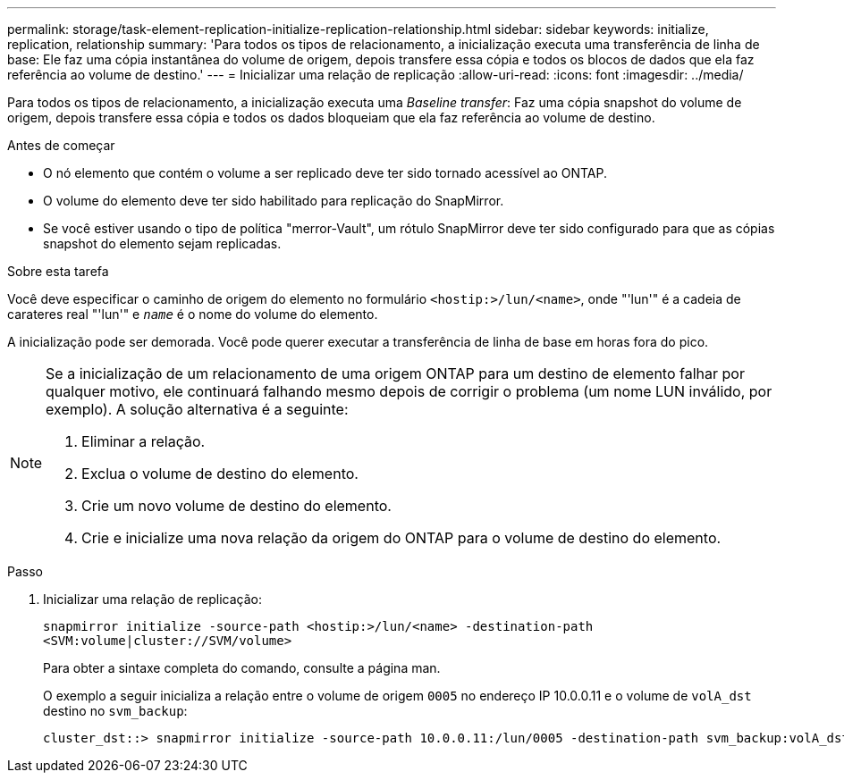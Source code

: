 ---
permalink: storage/task-element-replication-initialize-replication-relationship.html 
sidebar: sidebar 
keywords: initialize, replication, relationship 
summary: 'Para todos os tipos de relacionamento, a inicialização executa uma transferência de linha de base: Ele faz uma cópia instantânea do volume de origem, depois transfere essa cópia e todos os blocos de dados que ela faz referência ao volume de destino.' 
---
= Inicializar uma relação de replicação
:allow-uri-read: 
:icons: font
:imagesdir: ../media/


[role="lead"]
Para todos os tipos de relacionamento, a inicialização executa uma _Baseline transfer_: Faz uma cópia snapshot do volume de origem, depois transfere essa cópia e todos os dados bloqueiam que ela faz referência ao volume de destino.

.Antes de começar
* O nó elemento que contém o volume a ser replicado deve ter sido tornado acessível ao ONTAP.
* O volume do elemento deve ter sido habilitado para replicação do SnapMirror.
* Se você estiver usando o tipo de política "merror-Vault", um rótulo SnapMirror deve ter sido configurado para que as cópias snapshot do elemento sejam replicadas.


.Sobre esta tarefa
Você deve especificar o caminho de origem do elemento no formulário `<hostip:>/lun/<name>`, onde "'lun'" é a cadeia de carateres real "'lun'" e `_name_` é o nome do volume do elemento.

A inicialização pode ser demorada. Você pode querer executar a transferência de linha de base em horas fora do pico.

[NOTE]
====
Se a inicialização de um relacionamento de uma origem ONTAP para um destino de elemento falhar por qualquer motivo, ele continuará falhando mesmo depois de corrigir o problema (um nome LUN inválido, por exemplo). A solução alternativa é a seguinte:

. Eliminar a relação.
. Exclua o volume de destino do elemento.
. Crie um novo volume de destino do elemento.
. Crie e inicialize uma nova relação da origem do ONTAP para o volume de destino do elemento.


====
.Passo
. Inicializar uma relação de replicação:
+
`snapmirror initialize -source-path <hostip:>/lun/<name> -destination-path <SVM:volume|cluster://SVM/volume>`

+
Para obter a sintaxe completa do comando, consulte a página man.

+
O exemplo a seguir inicializa a relação entre o volume de origem `0005` no endereço IP 10.0.0.11 e o volume de `volA_dst` destino no `svm_backup`:

+
[listing]
----
cluster_dst::> snapmirror initialize -source-path 10.0.0.11:/lun/0005 -destination-path svm_backup:volA_dst
----

